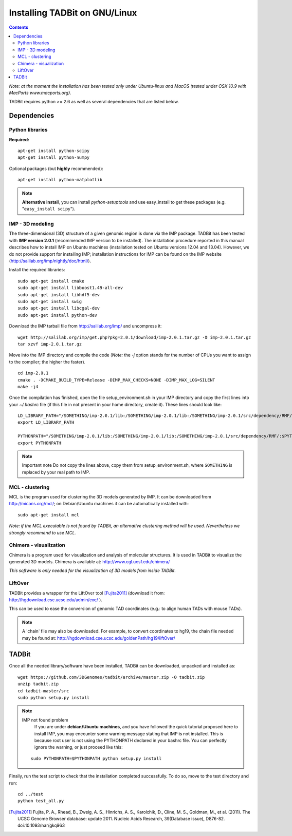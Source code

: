 Installing TADBit on GNU/Linux
******************************

.. contents::

*Note: at the moment the installation has been tested only under Ubuntu-linux and MacOS 
(tested under OSX 10.9 with MacPorts www.macports.org).*


TADBit requires python >= 2.6 as well as several dependencies that are listed below.

Dependencies
============

Python libraries
----------------

**Required:**
::

  apt-get install python-scipy
  apt-get install python-numpy

Optional packages (but **highly** recommended):

::

  apt-get install python-matplotlib

.. note:: **Alternative install**, you can install *python-setuptools* and use easy_install to get these packages (e.g. "``easy_install scipy``"). 


IMP - 3D modeling
-----------------

The three-dimensional (3D) structure of a given genomic region is done via the IMP package. TADBit has been tested with **IMP version 2.0.1** (recommended IMP version to be installed). The installation procedure reported in this manual describes how to install IMP on Ubuntu machines (installation tested on Ubuntu versions 12.04 and 13.04). However, we do not provide support for installing IMP; installation instructions for IMP can be found on the IMP website (http://salilab.org/imp/nightly/doc/html/).

Install the required libraries:

::

    sudo apt-get install cmake
    sudo apt-get install libboost1.49-all-dev
    sudo apt-get install libhdf5-dev
    sudo apt-get install swig
    sudo apt-get install libcgal-dev
    sudo apt-get install python-dev


Download the IMP tarball file from http://salilab.org/imp/ and uncompress it:

::

   wget http://salilab.org/imp/get.php?pkg=2.0.1/download/imp-2.0.1.tar.gz -O imp-2.0.1.tar.gz
   tar xzvf imp-2.0.1.tar.gz

Move into the IMP directory and compile the code (*Note:* the `-j` option stands for the number of CPUs you want to assign to the compiler; the higher the faster).

::

   cd imp-2.0.1
   cmake . -DCMAKE_BUILD_TYPE=Release -DIMP_MAX_CHECKS=NONE -DIMP_MAX_LOG=SILENT
   make -j4 

Once the compilation has finished, open the file setup_environment.sh in your IMP directory and copy the first lines into your `~/.bashrc` file (if this file in not present in your home directory, create it). These lines should look like:

::

  LD_LIBRARY_PATH="/SOMETHING/imp-2.0.1/lib:/SOMETHING/imp-2.0.1/lib:/SOMETHING/imp-2.0.1/src/dependency/RMF/:$LD_LIBRARY_PATH"
  export LD_LIBRARY_PATH

  PYTHONPATH="/SOMETHING/imp-2.0.1/lib:/SOMETHING/imp-2.0.1/lib:/SOMETHING/imp-2.0.1/src/dependency/RMF/:$PYTHONPATH"
  export PYTHONPATH


.. note:: Important note
          Do not copy the lines above, copy them from setup_environment.sh, where ``SOMETHING`` is replaced by your real path to IMP.


MCL - clustering
----------------

MCL is the program used for clustering the 3D models generated by IMP. It can be downloaded from http://micans.org/mcl/; on Debian/Ubuntu machines it can be automatically installed with:

::

  sudo apt-get install mcl


*Note: if the MCL executable is not found by TADBit, an alternative clustering method will be used. Nevertheless we strongly recommend to use MCL.*


Chimera - visualization
-----------------------

Chimera is a program used for visualization and analysis of molecular structures. It is used in TADBit to visualize the generated 3D models. Chimera is available at: http://www.cgl.ucsf.edu/chimera/

*This software is only needed for the visualization of 3D models from inside TADBit.*


LiftOver
--------

TADBit provides a wrapper for the LiftOver tool [Fujita2011]_ (download it from: http://hgdownload.cse.ucsc.edu/admin/exe/ ).

This can be used to ease the conversion of genomic TAD coordinates (e.g.: to align human TADs with mouse TADs).

.. note::
   A 'chain' file may also be downloaded. For example, to convert coordinates to hg19, the chain file needed may be found at: http://hgdownload.cse.ucsc.edu/goldenPath/hg19/liftOver/



TADBit
======

Once all the needed library/software have been installed, TADBit can be downloaded, unpacked and installed as:

::

  wget https://github.com/3DGenomes/tadbit/archive/master.zip -O tadbit.zip
  unzip tadbit.zip
  cd tadbit-master/src
  sudo python setup.py install

.. note:: IMP not found problem
	  If you are under **debian/Ubuntu machines**, and you have
	  followed the quick tutorial proposed here to install IMP,
	  you may encounter some warning message stating that IMP is
	  not installed. This is because root user is not using the
	  PYTHONPATH declared in your bashrc file. You can perfectly
	  ignore the warning, or just proceed like this:

  ::

    sudo PYTHONPATH=$PYTHONPATH python setup.py install
  

Finally, run the test script to check that the installation completed successfully.
To do so, move to the test directory and run:

::

  cd ../test
  python test_all.py


.. [Fujita2011] Fujita, P. A., Rhead, B., Zweig, A. S., Hinrichs, A. S., Karolchik, D., Cline, M. S., Goldman, M., et al. (2011). The UCSC Genome Browser database: update 2011. Nucleic Acids Research, 39(Database issue), D876-82. doi:10.1093/nar/gkq963
